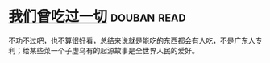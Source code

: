 * [[https://book.douban.com/subject/27015494/][我们曾吃过一切]]    :douban:read:
不功不过吧，也不算很好看，总结来说就是能吃的东西都会有人吃，不是广东人专利；给某些菜一个子虚乌有的起源故事是全世界人民的爱好。
